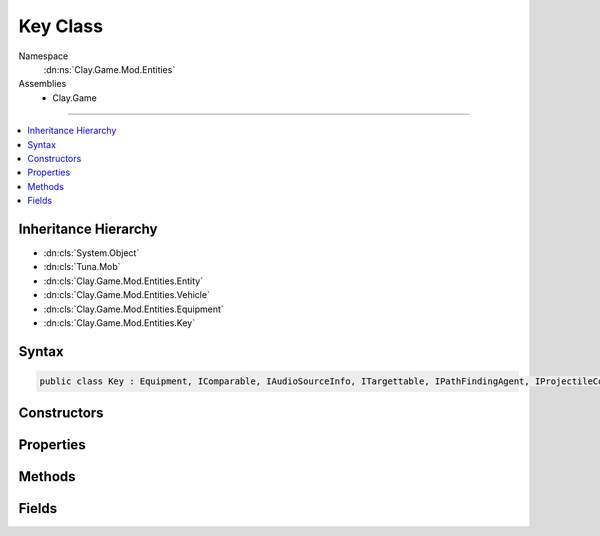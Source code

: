 
Key Class
=========



Namespace
    :dn:ns:`Clay.Game.Mod.Entities`

Assemblies
    * Clay.Game

----

.. contents::
   :local:



Inheritance Hierarchy
---------------------

* :dn:cls:`System.Object`
* :dn:cls:`Tuna.Mob`
* :dn:cls:`Clay.Game.Mod.Entities.Entity`
* :dn:cls:`Clay.Game.Mod.Entities.Vehicle`
* :dn:cls:`Clay.Game.Mod.Entities.Equipment`
* :dn:cls:`Clay.Game.Mod.Entities.Key`




Syntax
------

.. code-block:: csharp

    public class Key : Equipment, IComparable, IAudioSourceInfo, ITargettable, IPathFindingAgent, IProjectileCompatibleEntity





.. dn:class:: Clay.Game.Mod.Entities.Key
    :hidden:

.. dn:class:: Clay.Game.Mod.Entities.Key


Constructors
------------

.. dn:class:: Clay.Game.Mod.Entities.Key
    :noindex:
    :hidden:

    .. dn:constructor:: Clay.Game.Mod.Entities.Key.Key()




        .. code-block:: csharp

            public Key()



Properties
----------

.. dn:class:: Clay.Game.Mod.Entities.Key
    :noindex:
    :hidden:

    .. dn:property:: Clay.Game.Mod.Entities.Key.ProjectileToCreate



        :rtype: System.String

        .. code-block:: csharp

            public string ProjectileToCreate { get; }

    .. dn:property:: Clay.Game.Mod.Entities.Key._projectile



        :rtype: System.String

        .. code-block:: csharp

            public string _projectile { get; set; }

    .. dn:property:: Clay.Game.Mod.Entities.Key._tag



        :rtype: System.String

        .. code-block:: csharp

            public string _tag { get; set; }

    .. dn:property:: Clay.Game.Mod.Entities.Key.isFlower



        :rtype: System.Boolean

        .. code-block:: csharp

            public bool isFlower { get; }

    .. dn:property:: Clay.Game.Mod.Entities.Key.isTargetable



        :rtype: System.Boolean

        .. code-block:: csharp

            public override bool isTargetable { get; }

    .. dn:property:: Clay.Game.Mod.Entities.Key.projectile



        :rtype: KeyProjectile

        .. code-block:: csharp

            public KeyProjectile projectile { get; set; }

    .. dn:property:: Clay.Game.Mod.Entities.Key.spawnHeader



        :rtype: System.String

        .. code-block:: csharp

            public override string spawnHeader { get; }

    .. dn:property:: Clay.Game.Mod.Entities.Key.useSpawnEntityCommand



        :rtype: System.Boolean

        .. code-block:: csharp

            public override bool useSpawnEntityCommand { get; }



Methods
-------

.. dn:class:: Clay.Game.Mod.Entities.Key
    :noindex:
    :hidden:

    .. dn:method:: Clay.Game.Mod.Entities.Key.CloneConfiguration(Tuna.Mob)



        :type mob: Tuna.Mob


        .. code-block:: csharp

            public override void CloneConfiguration(Mob mob)

    .. dn:method:: Clay.Game.Mod.Entities.Key.Deactivate(System.Boolean)



        :type quietly: System.Boolean

        :rtype: System.Boolean

        .. code-block:: csharp

            public override bool Deactivate(bool quietly)

    .. dn:method:: Clay.Game.Mod.Entities.Key.EntityFixedUpdate(System.Single)



        :type time: System.Single


        .. code-block:: csharp

            public override void EntityFixedUpdate(float time)

    .. dn:method:: Clay.Game.Mod.Entities.Key.InitialiseApp()




        .. code-block:: csharp

            public static void InitialiseApp()

    .. dn:method:: Clay.Game.Mod.Entities.Key.InitialiseLevel()




        .. code-block:: csharp

            public static void InitialiseLevel()

    .. dn:method:: Clay.Game.Mod.Entities.Key.ParentColonised()




        .. code-block:: csharp

            public override void ParentColonised()

    .. dn:method:: Clay.Game.Mod.Entities.Key.SetTree(Clay.Game.Mod.Entities.Flora)



        :type tree: Clay.Game.Mod.Entities.Flora


        .. code-block:: csharp

            public void SetTree(Flora tree)

    .. dn:method:: Clay.Game.Mod.Entities.Key.SpawnFlower(System.String[])



        :type parameters: System.String<System.String>[]

        :rtype: Clay.Game.Mod.Entities.Key

        .. code-block:: csharp

            public static Key SpawnFlower(string[] parameters)

    .. dn:method:: Clay.Game.Mod.Entities.Key.SpawnFlowerLua(System.String)



        :type parameters: System.String

        :rtype: Clay.Game.Mod.Entities.Key

        .. code-block:: csharp

            public static Key SpawnFlowerLua(string parameters)

    .. dn:method:: Clay.Game.Mod.Entities.Key.SpawnKey(System.String[])



        :type parameters: System.String<System.String>[]

        :rtype: Clay.Game.Mod.Entities.Key

        .. code-block:: csharp

            public static Key SpawnKey(string[] parameters)

    .. dn:method:: Clay.Game.Mod.Entities.Key.SpawnKeyLua(System.String)



        :type parameters: System.String

        :rtype: Clay.Game.Mod.Entities.Key

        .. code-block:: csharp

            public static Key SpawnKeyLua(string parameters)

    .. dn:method:: Clay.Game.Mod.Entities.Key.Trashed()




        .. code-block:: csharp

            public override void Trashed()

    .. dn:method:: Clay.Game.Mod.Entities.Key.Update(System.Single)



        :type time: System.Single


        .. code-block:: csharp

            public override void Update(float time)



Fields
------

.. dn:class:: Clay.Game.Mod.Entities.Key
    :noindex:
    :hidden:

    .. dn:field:: Clay.Game.Mod.Entities.Key.collectSpeed



        :rtype: System.Single

        .. code-block:: csharp

            public static float collectSpeed



